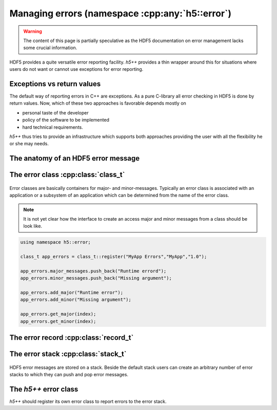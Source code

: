 .. _error-namespace:

================================================
Managing errors (namespace :cpp:any:`h5::error`)
================================================

.. warning::

    The content of this page is partially speculative as the HDF5 documentation
    on error management lacks some crucial information. 

HDF5 provides a quite versatile error reporting facility. *h5++* provides a
thin wrapper around this for situations where users do not want or cannot 
use exceptions for error reporting. 

Exceptions vs return values
===========================

The default way of reporting errors in C++ are exceptions. As a pure C-library
all error checking in HDF5 is done by return values. Now, which of these 
two approaches is favorable depends mostly  on 

* personal taste of the developer
* policy of the software to be implemented
* hard technical requirements. 

*h5++* thus tries to provide an infrastructure which supports both approaches 
providing the user with all the flexibility he or she may needs. 



The anatomy of an HDF5 error message
====================================

.. todo::

    need to add content here.

The error class :cpp:class:`class_t`
====================================

.. figure:: ../images/error_class_details.png
   :align: center
   :width: 700px

Error classes are basically containers for major- and minor-messages. 
Typically an error class is associated with an application or a subsystem 
of an application which can be determined from the name of the error class.  

.. note::

    It is not yet clear how the interface to create an access major and 
    minor messages from a class should be look like. 

.. code-block:: cpp

    using namespace h5::error;

    class_t app_errors = class_t::register("MyApp Errors","MyApp","1.0");
    
    app_errors.major_messages.push_back("Runtime errord");
    app_errors.minor_messages.push_back("Missing argument");
    
    app_errors.add_major("Runtime error");
    app_errors.add_minor("Missing argument");
    
    app_errors.get_major(index);
    app_errors.get_minor(index);
    
.. todo::

    Need to define the interface for major and minor messages.

   
The error record :cpp:class:`record_t`
======================================

.. figure:: ../images/error_record_details.png
   :align: center
   :width: 700px

The error stack :cpp:class:`stack_t`
====================================

.. figure:: ../images/error_stack_details.png
   :align: center
   :width: 700px

HDF5 error messages are stored on a stack. Beside the default stack users can 
create an arbitrary number of error stacks to which they can push and 
pop error messages. 

The *h5++* error class
======================

*h5++* should register its own error class to report errors to the error stack.

